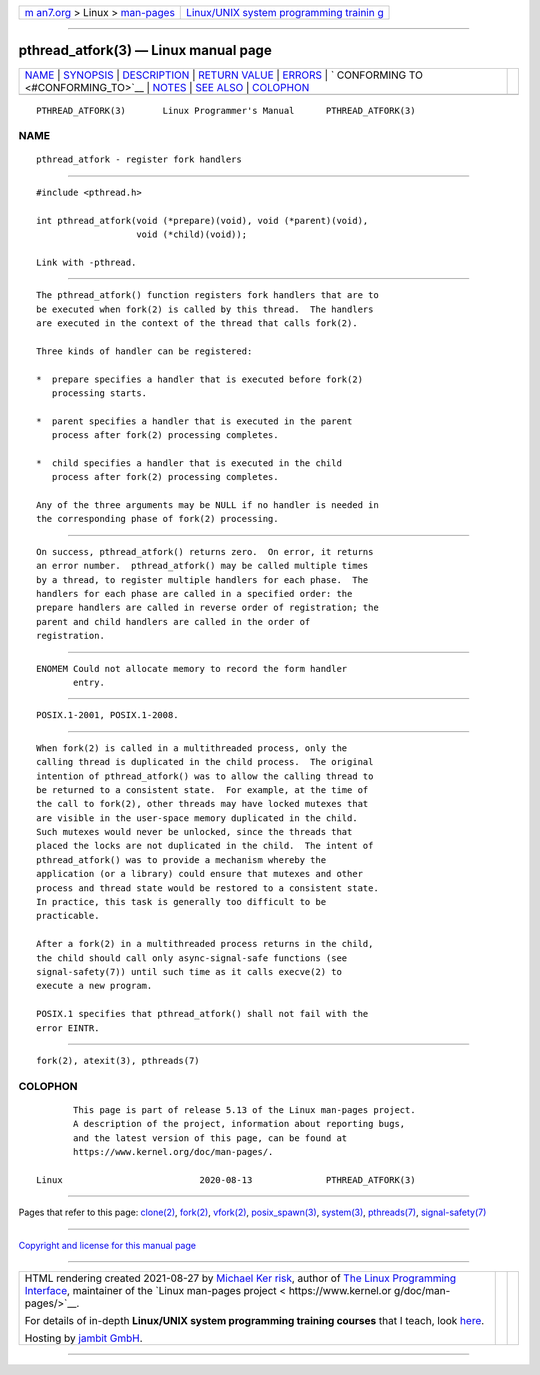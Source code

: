 .. container:: page-top

.. container:: nav-bar

   +----------------------------------+----------------------------------+
   | `m                               | `Linux/UNIX system programming   |
   | an7.org <../../../index.html>`__ | trainin                          |
   | > Linux >                        | g <http://man7.org/training/>`__ |
   | `man-pages <../index.html>`__    |                                  |
   +----------------------------------+----------------------------------+

--------------

pthread_atfork(3) — Linux manual page
=====================================

+-----------------------------------+-----------------------------------+
| `NAME <#NAME>`__ \|               |                                   |
| `SYNOPSIS <#SYNOPSIS>`__ \|       |                                   |
| `DESCRIPTION <#DESCRIPTION>`__ \| |                                   |
| `RETURN VALUE <#RETURN_VALUE>`__  |                                   |
| \| `ERRORS <#ERRORS>`__ \|        |                                   |
| `                                 |                                   |
| CONFORMING TO <#CONFORMING_TO>`__ |                                   |
| \| `NOTES <#NOTES>`__ \|          |                                   |
| `SEE ALSO <#SEE_ALSO>`__ \|       |                                   |
| `COLOPHON <#COLOPHON>`__          |                                   |
+-----------------------------------+-----------------------------------+
| .. container:: man-search-box     |                                   |
+-----------------------------------+-----------------------------------+

::

   PTHREAD_ATFORK(3)       Linux Programmer's Manual      PTHREAD_ATFORK(3)

NAME
-------------------------------------------------

::

          pthread_atfork - register fork handlers


---------------------------------------------------------

::

          #include <pthread.h>

          int pthread_atfork(void (*prepare)(void), void (*parent)(void),
                             void (*child)(void));

          Link with -pthread.


---------------------------------------------------------------

::

          The pthread_atfork() function registers fork handlers that are to
          be executed when fork(2) is called by this thread.  The handlers
          are executed in the context of the thread that calls fork(2).

          Three kinds of handler can be registered:

          *  prepare specifies a handler that is executed before fork(2)
             processing starts.

          *  parent specifies a handler that is executed in the parent
             process after fork(2) processing completes.

          *  child specifies a handler that is executed in the child
             process after fork(2) processing completes.

          Any of the three arguments may be NULL if no handler is needed in
          the corresponding phase of fork(2) processing.


-----------------------------------------------------------------

::

          On success, pthread_atfork() returns zero.  On error, it returns
          an error number.  pthread_atfork() may be called multiple times
          by a thread, to register multiple handlers for each phase.  The
          handlers for each phase are called in a specified order: the
          prepare handlers are called in reverse order of registration; the
          parent and child handlers are called in the order of
          registration.


-----------------------------------------------------

::

          ENOMEM Could not allocate memory to record the form handler
                 entry.


-------------------------------------------------------------------

::

          POSIX.1-2001, POSIX.1-2008.


---------------------------------------------------

::

          When fork(2) is called in a multithreaded process, only the
          calling thread is duplicated in the child process.  The original
          intention of pthread_atfork() was to allow the calling thread to
          be returned to a consistent state.  For example, at the time of
          the call to fork(2), other threads may have locked mutexes that
          are visible in the user-space memory duplicated in the child.
          Such mutexes would never be unlocked, since the threads that
          placed the locks are not duplicated in the child.  The intent of
          pthread_atfork() was to provide a mechanism whereby the
          application (or a library) could ensure that mutexes and other
          process and thread state would be restored to a consistent state.
          In practice, this task is generally too difficult to be
          practicable.

          After a fork(2) in a multithreaded process returns in the child,
          the child should call only async-signal-safe functions (see
          signal-safety(7)) until such time as it calls execve(2) to
          execute a new program.

          POSIX.1 specifies that pthread_atfork() shall not fail with the
          error EINTR.


---------------------------------------------------------

::

          fork(2), atexit(3), pthreads(7)

COLOPHON
---------------------------------------------------------

::

          This page is part of release 5.13 of the Linux man-pages project.
          A description of the project, information about reporting bugs,
          and the latest version of this page, can be found at
          https://www.kernel.org/doc/man-pages/.

   Linux                          2020-08-13              PTHREAD_ATFORK(3)

--------------

Pages that refer to this page: `clone(2) <../man2/clone.2.html>`__, 
`fork(2) <../man2/fork.2.html>`__, 
`vfork(2) <../man2/vfork.2.html>`__, 
`posix_spawn(3) <../man3/posix_spawn.3.html>`__, 
`system(3) <../man3/system.3.html>`__, 
`pthreads(7) <../man7/pthreads.7.html>`__, 
`signal-safety(7) <../man7/signal-safety.7.html>`__

--------------

`Copyright and license for this manual
page <../man3/pthread_atfork.3.license.html>`__

--------------

.. container:: footer

   +-----------------------+-----------------------+-----------------------+
   | HTML rendering        |                       | |Cover of TLPI|       |
   | created 2021-08-27 by |                       |                       |
   | `Michael              |                       |                       |
   | Ker                   |                       |                       |
   | risk <https://man7.or |                       |                       |
   | g/mtk/index.html>`__, |                       |                       |
   | author of `The Linux  |                       |                       |
   | Programming           |                       |                       |
   | Interface <https:     |                       |                       |
   | //man7.org/tlpi/>`__, |                       |                       |
   | maintainer of the     |                       |                       |
   | `Linux man-pages      |                       |                       |
   | project <             |                       |                       |
   | https://www.kernel.or |                       |                       |
   | g/doc/man-pages/>`__. |                       |                       |
   |                       |                       |                       |
   | For details of        |                       |                       |
   | in-depth **Linux/UNIX |                       |                       |
   | system programming    |                       |                       |
   | training courses**    |                       |                       |
   | that I teach, look    |                       |                       |
   | `here <https://ma     |                       |                       |
   | n7.org/training/>`__. |                       |                       |
   |                       |                       |                       |
   | Hosting by `jambit    |                       |                       |
   | GmbH                  |                       |                       |
   | <https://www.jambit.c |                       |                       |
   | om/index_en.html>`__. |                       |                       |
   +-----------------------+-----------------------+-----------------------+

--------------

.. container:: statcounter

   |Web Analytics Made Easy - StatCounter|

.. |Cover of TLPI| image:: https://man7.org/tlpi/cover/TLPI-front-cover-vsmall.png
   :target: https://man7.org/tlpi/
.. |Web Analytics Made Easy - StatCounter| image:: https://c.statcounter.com/7422636/0/9b6714ff/1/
   :class: statcounter
   :target: https://statcounter.com/
